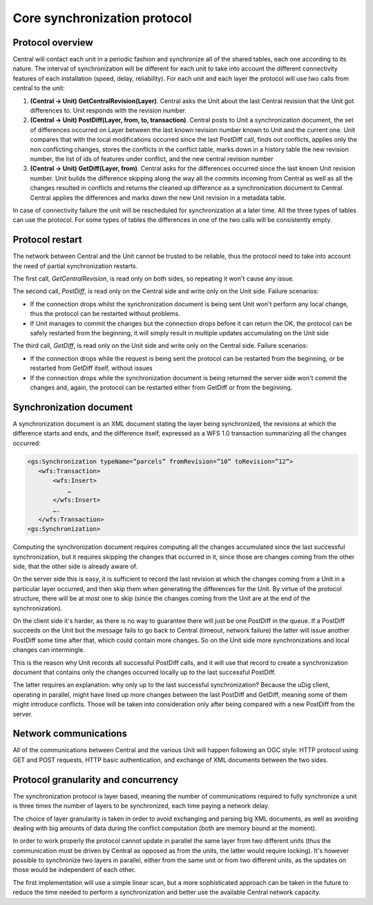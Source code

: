 .. _versioning_gss_protocol:

Core synchronization protocol
=============================

Protocol overview
-----------------

Central will contact each unit in a periodic fashion and synchronize all of the shared tables, each one according to its nature. The interval of synchronization will be different for each unit to take into account the different connectivity features of each installation (speed, delay, reliability).
For each unit and each layer the protocol will use two calls from central to the unit:

#) **(Central → Unit) GetCentralRevision(Layer)**. Central asks the Unit about the last Central revision that the Unit got differences to. Unit responds with the revision number.
#) **(Central → Unit) PostDiff(Layer, from, to, transaction)**. Central posts to Unit a synchronization document, the set of differences occurred on Layer between the last known revision number known to Unit and the current one. Unit compares that with the local modifications occurred since the last PostDiff call, finds out conflicts, applies only the non conflicting changes, stores the conflicts in the conflict table, marks down in a history table the new revision number, the list of ids of features under conflict, and the new central revision number
#) **(Central → Unit) GetDiff(Layer, from)**. Central asks for the differences occurred since the last known Unit revision number. Unit builds the difference skipping along the way all the commits incoming from Central as well as all the changes resulted in conflicts and returns the cleaned up difference as a synchronization document to Central. Central applies the differences and marks down the new Unit revision in a metadata table.

In case of connectivity failure the unit will be rescheduled for synchronization at a later time.
All the three types of tables can use the protocol. For some types of tables the differences in one of the two calls will be consistently empty.

Protocol restart
----------------

The network between Central and the Unit cannot be trusted to be reliable, thus the protocol need to take into account the need of partial synchronization restarts.

The first call, *GetCentralRevision*, is read only on both sides, so repeating it won't cause any issue.

The second call, *PostDiff*, is read only on the Central side and write only on the Unit side. Failure scenarios:

* If the connection drops whilst the synchronization document is being sent Unit won't perform any local change, thus the protocol can be restarted without problems.
* If Unit manages to commit the changes but the connection drops before it can return the OK, the protocol can be safely restarted from the beginning, it will simply result in multiple updates accumulating on the Unit side

The third call, *GetDiff*, is read only on the Unit side and write only on the Central side. Failure scenarios:

* If the connection drops while the request is being sent the protocol can be restarted from the beginning, or be restarted from GetDiff itself, without issues
* If the connection drops while the synchronization document is being returned the server side won't commit the changes and, again, the protocol can be restarted either from GetDiff or from the beginning.

Synchronization document
------------------------
A synchronization document is an XML document stating the layer being synchronized, the revisions at which the difference starts and ends, and the difference itself, expressed as a WFS 1.0 transaction summarizing all the changes occurred:

.. code-block:: xml
   
	<gs:Synchronization typeName=”parcels” fromRevision=”10” toRevision=”12”>
	   <wfs:Transaction>
	       <wfs:Insert>
	           …
	       </wfs:Insert>
	       ….
	   </wfs:Transaction>
	<gs:Synchronization>
	
Computing the synchronization document requires computing all the changes accumulated since the last successful synchronization, but it requires skipping the changes that occurred in it, since those are changes coming from the other side, that the other side is already aware of. 

On the server side this is easy, it is sufficient to record the last revision at which the changes coming from a Unit in a particular layer occurred, and then skip them when generating the differences for the Unit. By virtue of the protocol structure, there will be at most one to skip (since the changes coming from the Unit are at the end of the synchronization).

On the client side it's harder, as there is no way to guarantee there will just be one PostDiff in the queue. If a PostDiff succeeds on the Unit but the message fails to go back to Central (timeout, network failure) the latter will issue another PostDiff some time after that, which could contain more changes. So on the Unit side more synchronizations and local changes can intermingle.

This is the reason why Unit records all successful PostDiff calls, and it will use that record to create a synchronization document that contains only the changes occurred locally up to the last successful PostDiff.

The latter requires an explanation: why only up to the last successful synchronization? Because the uDig client, operating in parallel, might have lined up more changes between the last PostDiff and GetDiff, meaning some of them might introduce conflicts. Those will be taken into consideration only after being compared with a new PostDiff from the server.

Network communications
----------------------

All of the communications between Central and the various Unit will happen following an OGC style: HTTP protocol using GET and POST requests, HTTP basic authentication, and exchange of XML documents between the two sides.

Protocol granularity and concurrency
-------------------------------------

The synchronization protocol is layer based, meaning the number of communications required to fully synchronize a unit is three times the number of layers to be synchronized, each time paying a network delay.

The choice of layer granularity is taken in order to avoid exchanging and parsing big XML documents, as well as avoiding dealing with big amounts of data during the conflict computation (both are memory bound at the moment).

In order to work properly the protocol cannot update in parallel the same layer from two different units (thus the communication must be driven by Central as opposed as from the units, the latter would require locking). It's however possible to synchronize two layers in parallel, either from the same unit or from two different units, as the updates on those would be independent of each other.

The first implementation will use a simple linear scan, but a more sophisticated approach can be taken in the future to reduce the time needed to perform a synchronization and better use the available Central network capacity.